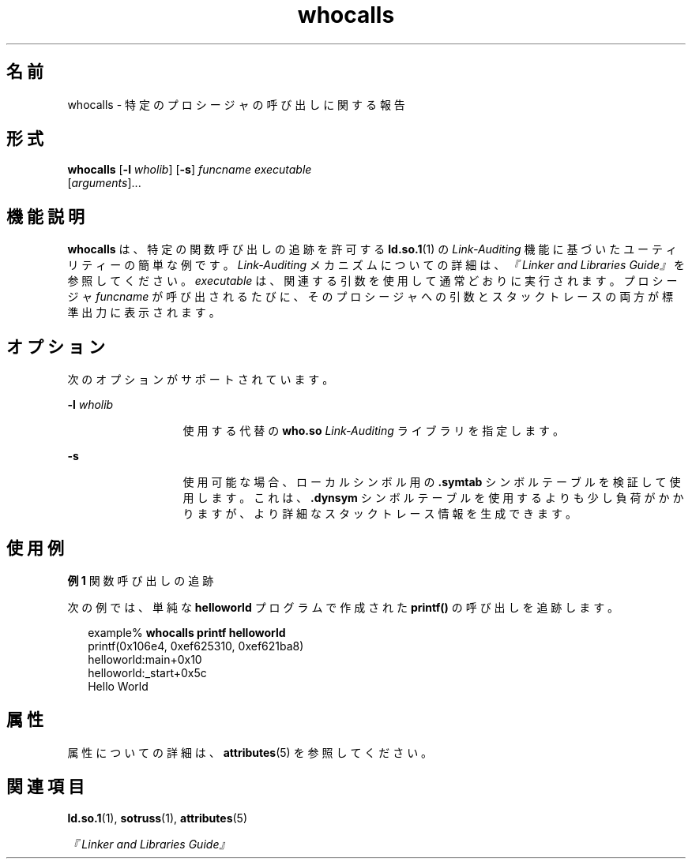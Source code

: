 '\" te
.\"  Copyright (c) 2007, 2011, Oracle and/or its affiliates. All rights reserved.
.TH whocalls 1 "2011 年 6 月 7 日" "SunOS 5.11" "ユーザーコマンド"
.SH 名前
whocalls \- 特定のプロシージャの呼び出しに関する報告
.SH 形式
.LP
.nf
\fBwhocalls\fR [\fB-l\fR \fIwholib\fR] [\fB-s\fR] \fIfuncname\fR \fIexecutable\fR 
          [\fIarguments\fR]...
.fi

.SH 機能説明
.sp
.LP
\fBwhocalls\fR は、特定の関数呼び出しの追跡を許可する \fBld.so.1\fR(1) の \fILink-Auditing\fR 機能に基づいたユーティリティーの簡単な例です。\fILink-Auditing\fR メカニズムについての詳細は、\fI『Linker and Libraries Guide』\fRを参照してください。\fIexecutable\fR は、関連する引数を使用して通常どおりに実行されます。プロシージャ \fIfuncname\fR が呼び出されるたびに、そのプロシージャへの引数とスタックトレースの両方が標準出力に表示されます。
.SH オプション
.sp
.LP
次のオプションがサポートされています。
.sp
.ne 2
.mk
.na
\fB\fB-l\fR \fIwholib\fR\fR
.ad
.RS 13n
.rt  
使用する代替の \fBwho.so\fR \fILink-Auditing\fR ライブラリを指定します。
.RE

.sp
.ne 2
.mk
.na
\fB\fB-s\fR\fR
.ad
.RS 13n
.rt  
使用可能な場合、ローカルシンボル用の \fB\&.symtab\fR シンボルテーブルを検証して使用します。これは、\fB\&.dynsym\fR シンボルテーブルを使用するよりも少し負荷がかかりますが、より詳細なスタックトレース情報を生成できます。
.RE

.SH 使用例
.LP
\fB例 1 \fR関数呼び出しの追跡
.sp
.LP
次の例では、単純な \fBhelloworld\fR プログラムで作成された \fBprintf()\fR の呼び出しを追跡します。

.sp
.in +2
.nf
example% \fBwhocalls printf helloworld\fR
printf(0x106e4, 0xef625310, 0xef621ba8)
        helloworld:main+0x10
        helloworld:_start+0x5c
Hello World
.fi
.in -2
.sp

.SH 属性
.sp
.LP
属性についての詳細は、\fBattributes\fR(5) を参照してください。
.sp

.sp
.TS
tab() box;
cw(2.75i) |cw(2.75i) 
lw(2.75i) |lw(2.75i) 
.
属性タイプ属性値
_
使用条件developer/base-developer-utilities
.TE

.SH 関連項目
.sp
.LP
\fBld.so.1\fR(1), \fBsotruss\fR(1), \fBattributes\fR(5)
.sp
.LP
\fI『Linker and Libraries Guide』\fR
